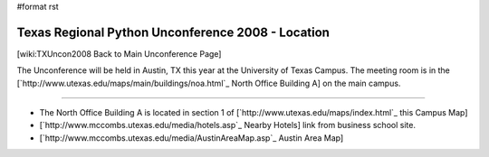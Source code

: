 #format rst

Texas Regional Python Unconference 2008 - Location
==================================================

[wiki:TXUncon2008 Back to Main Unconference Page]

The Unconference will be held in Austin, TX this year at the University of Texas Campus.  The meeting room is in the [`http://www.utexas.edu/maps/main/buildings/noa.html`_ North Office Building A] on the main campus.

-------------------------



* The North Office Building A is located in section 1 of [`http://www.utexas.edu/maps/index.html`_ this Campus Map]

* [`http://www.mccombs.utexas.edu/media/hotels.asp`_ Nearby Hotels] link from business school site.

* [`http://www.mccombs.utexas.edu/media/AustinAreaMap.asp`_ Austin Area Map]

